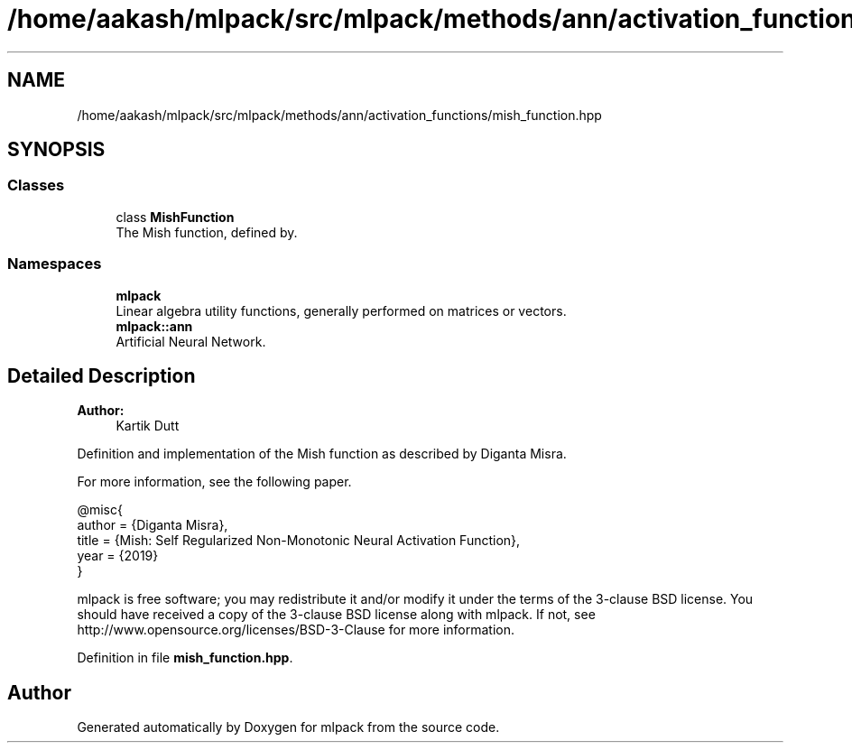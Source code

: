 .TH "/home/aakash/mlpack/src/mlpack/methods/ann/activation_functions/mish_function.hpp" 3 "Sun Aug 22 2021" "Version 3.4.2" "mlpack" \" -*- nroff -*-
.ad l
.nh
.SH NAME
/home/aakash/mlpack/src/mlpack/methods/ann/activation_functions/mish_function.hpp
.SH SYNOPSIS
.br
.PP
.SS "Classes"

.in +1c
.ti -1c
.RI "class \fBMishFunction\fP"
.br
.RI "The Mish function, defined by\&. "
.in -1c
.SS "Namespaces"

.in +1c
.ti -1c
.RI " \fBmlpack\fP"
.br
.RI "Linear algebra utility functions, generally performed on matrices or vectors\&. "
.ti -1c
.RI " \fBmlpack::ann\fP"
.br
.RI "Artificial Neural Network\&. "
.in -1c
.SH "Detailed Description"
.PP 

.PP
\fBAuthor:\fP
.RS 4
Kartik Dutt
.RE
.PP
Definition and implementation of the Mish function as described by Diganta Misra\&.
.PP
For more information, see the following paper\&.
.PP
.PP
.nf
@misc{
  author = {Diganta Misra},
  title = {Mish: Self Regularized Non-Monotonic Neural Activation Function},
  year = {2019}
}
.fi
.PP
.PP
mlpack is free software; you may redistribute it and/or modify it under the terms of the 3-clause BSD license\&. You should have received a copy of the 3-clause BSD license along with mlpack\&. If not, see http://www.opensource.org/licenses/BSD-3-Clause for more information\&. 
.PP
Definition in file \fBmish_function\&.hpp\fP\&.
.SH "Author"
.PP 
Generated automatically by Doxygen for mlpack from the source code\&.

